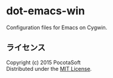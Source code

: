 #+OPTIONS: toc:nil

* dot-emacs-win
  Configuration files for Emacs on Cygwin.
  
** ライセンス
Copyright (c) 2015 PocotaSoft\\
Distributed under the [[http://www.opensource.org/licenses/mit-license.php][MIT License]].
